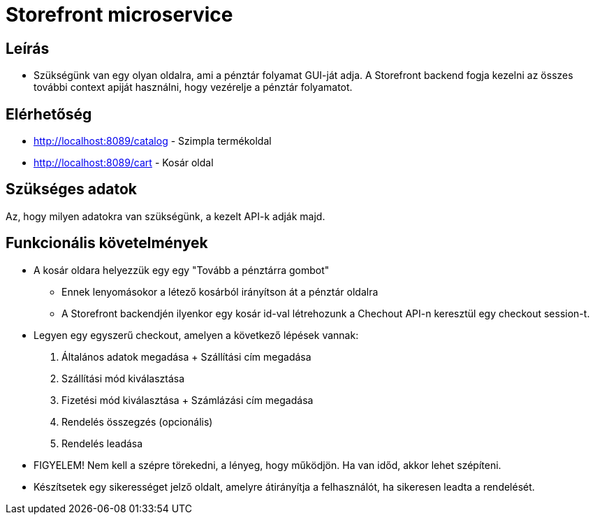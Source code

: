 # Storefront microservice

## Leírás

- Szükségünk van egy olyan oldalra, ami a pénztár folyamat GUI-ját adja. A Storefront backend fogja kezelni az összes további context apiját használni, hogy vezérelje a pénztár folyamatot.

## Elérhetőség

- http://localhost:8089/catalog - Szimpla termékoldal
- http://localhost:8089/cart - Kosár oldal


## Szükséges adatok

Az, hogy milyen adatokra van szükségünk, a kezelt API-k adják majd.

## Funkcionális követelmények

* A kosár oldara helyezzük egy egy "Tovább a pénztárra gombot"
** Ennek lenyomásokor a létező kosárból irányítson át a pénztár oldalra
** A Storefront backendjén ilyenkor egy kosár id-val létrehozunk a Chechout API-n keresztül egy checkout session-t.
* Legyen egy egyszerű checkout, amelyen a következő lépések vannak:
1. Általános adatok megadása + Szállítási cím megadása
2. Szállítási mód kiválasztása
3. Fizetési mód kiválasztása + Számlázási cím megadása
4. Rendelés összegzés (opcionális)
5. Rendelés leadása
* FIGYELEM! Nem kell a szépre törekedni, a lényeg, hogy működjön. Ha van időd, akkor lehet szépíteni.
* Készítsetek egy sikerességet jelző oldalt, amelyre átirányítja a felhasználót, ha sikeresen leadta a rendelését.










